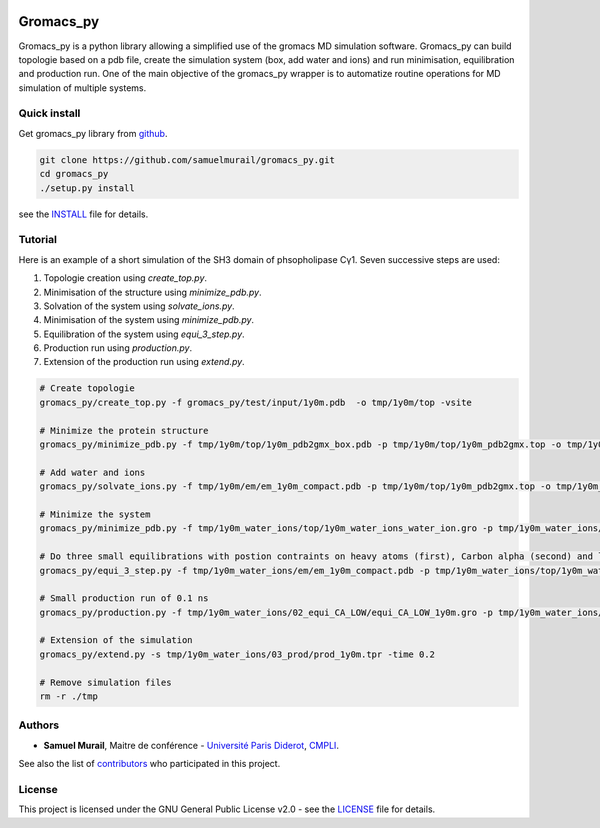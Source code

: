

.. image:: https://zenodo.org/badge/DOI/10.5281/zenodo.1455734.svg
   :target: https://doi.org/10.5281/zenodo.1455734


.. image:: https://readthedocs.org/projects/gromacs-py/badge/?version=latest
   :target: https://gromacs-py.readthedocs.io/en/latest/?badge=latest
   :alt: Documentation Status


**********
Gromacs_py
**********

Gromacs_py is a python library allowing a simplified use of the gromacs MD simulation software. Gromacs_py can build topologie based on a pdb file, create the simulation system (box, add water and ions) and run minimisation, equilibration and production run.
One of the main objective of the gromacs_py wrapper is to automatize routine operations for MD simulation of multiple systems.


Quick install
=============

Get gromacs_py library from `github`__.

.. code-block:: bash

   git clone https://github.com/samuelmurail/gromacs_py.git
   cd gromacs_py
   ./setup.py install

see the `INSTALL`__ file for details.

__ https://github.com/samuelmurail/gromacs_py
__ INSTALL.md

Tutorial
========

Here is an example of a short simulation of the SH3 domain of phsopholipase Cγ1.
Seven successive steps are used:

1. Topologie creation using `create_top.py`.
2. Minimisation of the structure using `minimize_pdb.py`.
3. Solvation of the system using `solvate_ions.py`.
4. Minimisation of the system using `minimize_pdb.py`.
5. Equilibration of the system using `equi_3_step.py`.
6. Production run using `production.py`.
7. Extension of the production run using `extend.py`.

.. code-block:: bash

   # Create topologie
   gromacs_py/create_top.py -f gromacs_py/test/input/1y0m.pdb  -o tmp/1y0m/top -vsite

   # Minimize the protein structure
   gromacs_py/minimize_pdb.py -f tmp/1y0m/top/1y0m_pdb2gmx_box.pdb -p tmp/1y0m/top/1y0m_pdb2gmx.top -o tmp/1y0m/em/  -n em_1y0m -nt 2

   # Add water and ions
   gromacs_py/solvate_ions.py -f tmp/1y0m/em/em_1y0m_compact.pdb -p tmp/1y0m/top/1y0m_pdb2gmx.top -o tmp/1y0m_water_ions/top/  -n 1y0m_water_ions

   # Minimize the system
   gromacs_py/minimize_pdb.py -f tmp/1y0m_water_ions/top/1y0m_water_ions_water_ion.gro -p tmp/1y0m_water_ions/top/1y0m_water_ions_water_ion.top -o tmp/1y0m_water_ions/em/  -n em_1y0m

   # Do three small equilibrations with postion contraints on heavy atoms (first), Carbon alpha (second) and low constraint on Carbon alpha (third)
   gromacs_py/equi_3_step.py -f tmp/1y0m_water_ions/em/em_1y0m_compact.pdb -p tmp/1y0m_water_ions/top/1y0m_water_ions_water_ion.top -o tmp/1y0m_water_ions/  -n 1y0m -HA_time 0.1 -CA_time 0.1 -CA_LOW_time 0.1

   # Small production run of 0.1 ns
   gromacs_py/production.py -f tmp/1y0m_water_ions/02_equi_CA_LOW/equi_CA_LOW_1y0m.gro -p tmp/1y0m_water_ions/top/1y0m_water_ions_water_ion.top -o tmp/1y0m_water_ions/03_prod -n 1y0m -time 0.1

   # Extension of the simulation
   gromacs_py/extend.py -s tmp/1y0m_water_ions/03_prod/prod_1y0m.tpr -time 0.2

   # Remove simulation files
   rm -r ./tmp


Authors
=======

* **Samuel Murail**, Maitre de conférence - `Université Paris Diderot <https://www.univ-paris-diderot.fr>`_, `CMPLI <http://bfa.univ-paris-diderot.fr/equipe-8/>`_.

See also the list of `contributors <https://github.com/samuelmurail/gromacs_py/contributors>`_ who participated in this project.

License
=======

This project is licensed under the GNU General Public License v2.0 - see the `LICENSE`__ file for details.

__ LICENSE